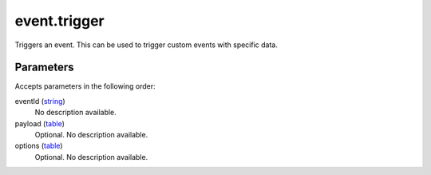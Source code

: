 event.trigger
====================================================================================================

Triggers an event. This can be used to trigger custom events with specific data.

Parameters
----------------------------------------------------------------------------------------------------

Accepts parameters in the following order:

eventId (`string`_)
    No description available.

payload (`table`_)
    Optional. No description available.

options (`table`_)
    Optional. No description available.

.. _`string`: ../../../lua/type/string.html
.. _`table`: ../../../lua/type/table.html
